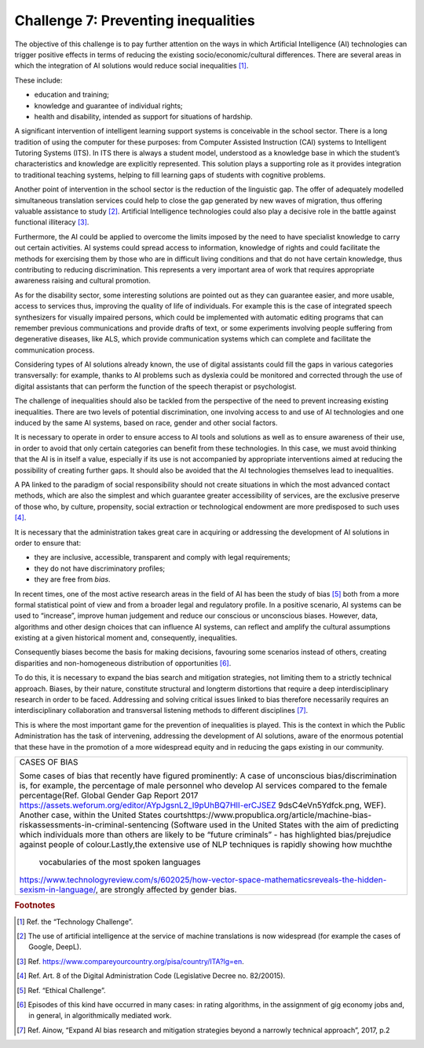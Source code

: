 ﻿Challenge 7: Preventing inequalities
------------------------------------

The objective of this challenge is to pay further attention on the ways in which Artificial Intelligence (AI) technologies can trigger positive effects in terms of reducing the existing socio/economic/cultural differences.
There are several areas in which the integration of AI solutions would reduce social inequalities [1]_. 

These include:

-  education and training;

-  knowledge and guarantee of individual rights;

-  health and disability, intended as support for situations of
   hardship.

A significant intervention of intelligent learning support systems is conceivable in the school sector. There is a long tradition of using the computer for these purposes: from Computer Assisted Instruction (CAI) systems to Intelligent Tutoring Systems (ITS). 
In ITS there is always a student model, understood as a knowledge base in which the student’s characteristics and knowledge are explicitly represented. This solution plays a supporting role as it provides integration to traditional teaching systems, helping to fill learning gaps of students with cognitive problems.

Another point of intervention in the school sector is the reduction of the linguistic gap. The offer of adequately modelled simultaneous translation services could help to close the gap generated by new waves of migration, thus offering valuable assistance to study [2]_.
Artificial Intelligence technologies could also play a decisive role in the battle against functional illiteracy [3]_.

Furthermore, the AI  could be applied to overcome the limits imposed by the need to have specialist knowledge to carry out certain activities. AI systems could spread access to information, knowledge of rights and could facilitate the methods for exercising them by 
those who are in difficult living conditions and that do not have certain knowledge, thus contributing to reducing discrimination. 
This represents a very important area of work that requires appropriate awareness raising and cultural promotion.

As for the disability sector, some interesting solutions are pointed out as they can guarantee easier, and more usable, access to services thus, improving the quality of life of individuals. 
For example this is the case of integrated speech synthesizers for visually impaired persons, which could be implemented with automatic editing programs that can remember previous communications and provide drafts of text, or some experiments involving people suffering from degenerative diseases, like ALS, which provide communication systems which can complete and facilitate the communication process.

Considering types of AI solutions already known, the use of digital assistants could fill the gaps in various categories transversally: for example, thanks to AI problems such as dyslexia could be monitored and corrected through the use of digital assistants that can perform the function of the speech therapist or psychologist.

The challenge of inequalities should also be tackled from the perspective of the need to prevent increasing existing inequalities. 
There are two levels of potential discrimination, one involving access to and use of AI technologies and one induced by the same AI systems, based on race, gender and other social factors.

It is necessary to operate in order to ensure access to AI tools and solutions as well as to ensure awareness of their use, in order to avoid that only certain categories can benefit from these technologies. In this case, we must avoid thinking that the AI  is in itself a value, especially if its use is not accompanied by appropriate interventions aimed at reducing the possibility of creating further gaps. It should also be avoided that the AI technologies themselves lead to inequalities.

A PA linked to the paradigm of social responsibility should not create situations in which the most advanced contact methods, which are also the simplest and which guarantee greater accessibility of services, are the exclusive preserve of those who, by culture, propensity, social extraction or technological endowment are more predisposed to such uses [4]_.

It is necessary that the administration takes great care in acquiring or
addressing the development of AI solutions in order to ensure that:

-  they are inclusive, accessible, transparent and comply with legal requirements;

-  they do not have discriminatory profiles;

-  they are free from *bias*.

In recent times, one of the most active research areas in the field of AI has been the study 
of bias [5]_ both from a more formal statistical point of view and from a broader legal and 
regulatory profile. 
In a positive scenario, AI systems can be used to “increase”, improve human judgement and 
reduce our conscious or unconscious biases. However, data, algorithms and other design 
choices that can influence AI systems, can reflect and amplify the cultural assumptions 
existing at a given historical moment and, consequently, inequalities.

Consequently biases become the basis for making decisions, favouring some 
scenarios instead of others, creating disparities and non-homogeneous 
distribution of opportunities [6]_.

To do this, it is necessary to expand the bias search and mitigation strategies, not limiting them to a strictly technical approach. Biases, by their nature, constitute structural and longterm distortions that require a deep interdisciplinary research in order to be faced. 
Addressing and solving critical issues linked to bias therefore necessarily requires an 
interdisciplinary collaboration and transversal listening methods to different disciplines [7]_.

This is where the most important game for the prevention of inequalities is played. This 
is the context in which the Public Administration has the task of intervening, addressing 
the development of AI solutions, aware of the enormous potential that these have in the 
promotion of a more widespread equity and in reducing the gaps existing in our community.


+-----------------------------------------------------------------------------------------------------------------------------------------------------+
| CASES OF BIAS                                                                                                                                       |
|                                                                                                                                                     |
| Some cases of bias that recently have figured prominently:                                                                                          |
| A case of unconscious bias/discrimination is, for example,                                                                                          |
| the percentage of male personnel who develop AI services                                                                                            |
| compared to the female percentage(Ref. Global Gender Gap Report 2017                                                                                |
| https://assets.weforum.org/editor/AYpJgsnL2_I9pUhBQ7HII-erCJSEZ 9dsC4eVn5Ydfck.png, WEF).                                                           |
| Another case, within the United States courtshttps://www.propublica.org/article/machine-bias-riskassessments-in-criminal-sentencing                 |
| (Software used in the United States with the aim of predicting which individuals more than others are likely to be “future criminals”               |
| - has highlighted bias/prejudice against people of colour.Lastly,the extensive use of NLP techniques is rapidly showing how muchthe                 |
|  vocabularies of the most spoken languages                                                                                                          |
| https://www.technologyreview.com/s/602025/how-vector-space-mathematicsreveals-the-hidden-sexism-in-language/, are strongly affected by gender bias. |
+-----------------------------------------------------------------------------------------------------------------------------------------------------+


.. rubric:: Footnotes

.. [1]
   Ref. the “Technology Challenge”.

.. [2]
   The use of artificial intelligence at the service of machine translations is now widespread (for example the cases of Google, DeepL).

.. [3]
   Ref. https://www.compareyourcountry.org/pisa/country/ITA?lg=en.

.. [4]
   Ref. Art. 8 of the Digital Administration Code (Legislative Decree no. 82/20015).

.. [5]
   Ref. “Ethical Challenge”.

.. [6]
   Episodes of this kind have occurred in many cases: in rating algorithms, in the assignment of gig economy jobs and, in general, in algorithmically mediated work.

.. [7]
   Ref. Ainow, “Expand AI bias research and mitigation strategies beyond a narrowly technical approach”, 2017, p.2

